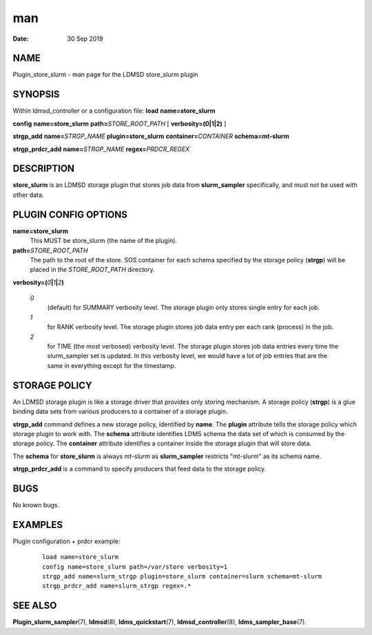 ===
man
===

:Date:   30 Sep 2019

NAME
====

Plugin_store_slurm - man page for the LDMSD store_slurm plugin

SYNOPSIS
========

Within ldmsd_controller or a configuration file: **load**
**name=store_slurm**

**config** **name=store_slurm** **path=**\ *STORE_ROOT_PATH* [
**verbosity=\ (0\ \|\ 1\ \|\ 2)** ]

**strgp_add** **name=**\ *STRGP_NAME* **plugin=store_slurm**
**container=**\ *CONTAINER* **schema=mt-slurm**

**strgp_prdcr_add** **name=**\ *STRGP_NAME* **regex=**\ *PRDCR_REGEX*

DESCRIPTION
===========

**store_slurm** is an LDMSD storage plugin that stores job data from
**slurm_sampler** specifically, and must not be used with other data.

PLUGIN CONFIG OPTIONS
=====================

**name=store_slurm**
   This MUST be store_slurm (the name of the plugin).

**path=**\ *STORE_ROOT_PATH*
   The path to the root of the store. SOS container for each schema
   specified by the storage policy (**strgp**) will be placed in the
   *STORE_ROOT_PATH* directory.

**verbosity=(**\ *0*\ **\|**\ *1*\ **\|**\ *2*\ **)**

   *0*
      (default) for SUMMARY verbosity level. The storage plugin only
      stores single entry for each job.

   *1*
      for RANK verbosity level. The storage plugin stores job data entry
      per each rank (process) in the job.

   *2*
      for TIME (the most verbosed) verbosity level. The storage plugin
      stores job data entries every time the slurm_sampler set is
      updated. In this verbosity level, we would have a lot of job
      entries that are the same in everything except for the timestamp.

STORAGE POLICY
==============

An LDMSD storage plugin is like a storage driver that provides only
storing mechanism. A storage policy (**strgp**) is a glue binding data
sets from various producers to a container of a storage plugin.

**strgp_add** command defines a new storage policy, identified by
**name**. The **plugin** attribute tells the storage policy which
storage plugin to work with. The **schema** attribute identifies LDMS
schema the data set of which is consumed by the storage policy. The
**container** attribute identifies a container inside the storage plugin
that will store data.

The **schema** for **store_slurm** is always *mt-slurm* as
**slurm_sampler** restricts "mt-slurm" as its schema name.

**strgp_prdcr_add** is a command to specify producers that feed data to
the storage policy.

BUGS
====

No known bugs.

EXAMPLES
========

Plugin configuration + prdcr example:

   ::

      load name=store_slurm
      config name=store_slurm path=/var/store verbosity=1
      strgp_add name=slurm_strgp plugin=store_slurm container=slurm schema=mt-slurm
      strgp_prdcr_add name=slurm_strgp regex=.*

SEE ALSO
========

**Plugin_slurm_sampler**\ (7), **ldmsd**\ (8), **ldms_quickstart**\ (7),
**ldmsd_controller**\ (8), **ldms_sampler_base**\ (7).
